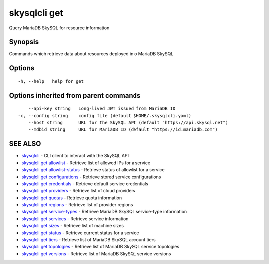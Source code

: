 .. _skysqlcli_get:

skysqlcli get
-------------

Query MariaDB SkySQL for resource information

Synopsis
~~~~~~~~


Commands which retrieve data about resources deployed into MariaDB SkySQL

Options
~~~~~~~

::

  -h, --help   help for get

Options inherited from parent commands
~~~~~~~~~~~~~~~~~~~~~~~~~~~~~~~~~~~~~~

::

      --api-key string   Long-lived JWT issued from MariaDB ID
  -c, --config string    config file (default $HOME/.skysqlcli.yaml)
      --host string      URL for the SkySQL API (default "https://api.skysql.net")
      --mdbid string     URL for MariaDB ID (default "https://id.mariadb.com")

SEE ALSO
~~~~~~~~

* `skysqlcli <skysqlcli.rst>`_ 	 - CLI client to interact with the SkySQL API
* `skysqlcli get allowlist <skysqlcli_get_allowlist.rst>`_ 	 - Retrieve list of allowed IPs for a service
* `skysqlcli get allowlist-status <skysqlcli_get_allowlist-status.rst>`_ 	 - Retrieve status of allowlist for a service
* `skysqlcli get configurations <skysqlcli_get_configurations.rst>`_ 	 - Retrieve stored service configurations
* `skysqlcli get credentials <skysqlcli_get_credentials.rst>`_ 	 - Retrieve default service credentials
* `skysqlcli get providers <skysqlcli_get_providers.rst>`_ 	 - Retrieve list of cloud providers
* `skysqlcli get quotas <skysqlcli_get_quotas.rst>`_ 	 - Retrieve quota information
* `skysqlcli get regions <skysqlcli_get_regions.rst>`_ 	 - Retrieve list of provider regions
* `skysqlcli get service-types <skysqlcli_get_service-types.rst>`_ 	 - Retrieve MariaDB SkySQL service-type information
* `skysqlcli get services <skysqlcli_get_services.rst>`_ 	 - Retrieve service information
* `skysqlcli get sizes <skysqlcli_get_sizes.rst>`_ 	 - Retrieve list of machine sizes
* `skysqlcli get status <skysqlcli_get_status.rst>`_ 	 - Retrieve current status for a service
* `skysqlcli get tiers <skysqlcli_get_tiers.rst>`_ 	 - Retrieve list of MariaDB SkySQL account tiers
* `skysqlcli get topologies <skysqlcli_get_topologies.rst>`_ 	 - Retrieve list of MariaDB SkySQL service topologies
* `skysqlcli get versions <skysqlcli_get_versions.rst>`_ 	 - Retrieve list of MariaDB SkySQL service versions

